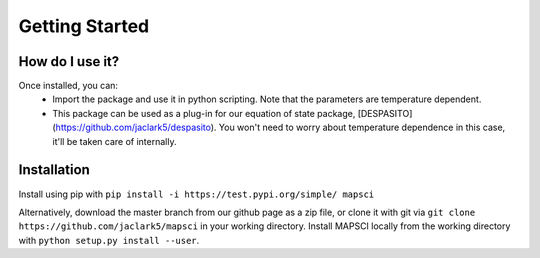 Getting Started
===============

How do I use it?
----------------
Once installed, you can:
 * Import the package and use it in python scripting. Note that the parameters are temperature dependent.
 * This package can be used as a plug-in for our equation of state package, [DESPASITO](https://github.com/jaclark5/despasito). You won't need to worry about temperature dependence in this case, it'll be taken care of internally.

Installation
------------

Install using pip with ``pip install -i https://test.pypi.org/simple/ mapsci``

Alternatively, download the master branch from our github page as a zip file, or clone it with git via ``git clone https://github.com/jaclark5/mapsci`` in your working directory. Install MAPSCI locally from the working directory with ``python setup.py install --user``.

